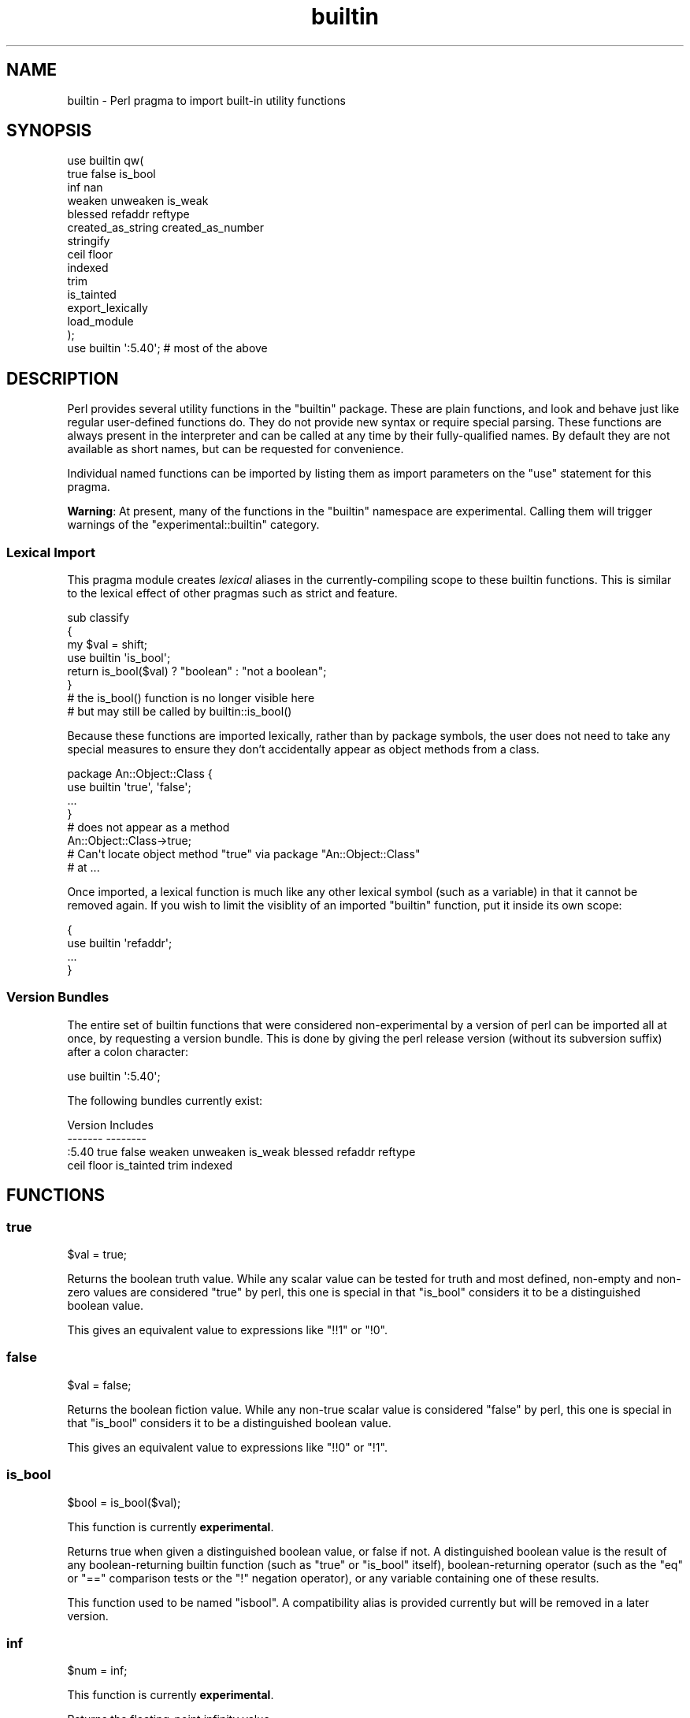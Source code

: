 .\" -*- mode: troff; coding: utf-8 -*-
.\" Automatically generated by Pod::Man 5.0102 (Pod::Simple 3.45)
.\"
.\" Standard preamble:
.\" ========================================================================
.de Sp \" Vertical space (when we can't use .PP)
.if t .sp .5v
.if n .sp
..
.de Vb \" Begin verbatim text
.ft CW
.nf
.ne \\$1
..
.de Ve \" End verbatim text
.ft R
.fi
..
.\" \*(C` and \*(C' are quotes in nroff, nothing in troff, for use with C<>.
.ie n \{\
.    ds C` ""
.    ds C' ""
'br\}
.el\{\
.    ds C`
.    ds C'
'br\}
.\"
.\" Escape single quotes in literal strings from groff's Unicode transform.
.ie \n(.g .ds Aq \(aq
.el       .ds Aq '
.\"
.\" If the F register is >0, we'll generate index entries on stderr for
.\" titles (.TH), headers (.SH), subsections (.SS), items (.Ip), and index
.\" entries marked with X<> in POD.  Of course, you'll have to process the
.\" output yourself in some meaningful fashion.
.\"
.\" Avoid warning from groff about undefined register 'F'.
.de IX
..
.nr rF 0
.if \n(.g .if rF .nr rF 1
.if (\n(rF:(\n(.g==0)) \{\
.    if \nF \{\
.        de IX
.        tm Index:\\$1\t\\n%\t"\\$2"
..
.        if !\nF==2 \{\
.            nr % 0
.            nr F 2
.        \}
.    \}
.\}
.rr rF
.\" ========================================================================
.\"
.IX Title "builtin 3"
.TH builtin 3 2024-04-16 "perl v5.40.0" "Perl Programmers Reference Guide"
.\" For nroff, turn off justification.  Always turn off hyphenation; it makes
.\" way too many mistakes in technical documents.
.if n .ad l
.nh
.SH NAME
builtin \- Perl pragma to import built\-in utility functions
.SH SYNOPSIS
.IX Header "SYNOPSIS"
.Vb 10
\&    use builtin qw(
\&        true false is_bool
\&        inf nan
\&        weaken unweaken is_weak
\&        blessed refaddr reftype
\&        created_as_string created_as_number
\&        stringify
\&        ceil floor
\&        indexed
\&        trim
\&        is_tainted
\&        export_lexically
\&        load_module
\&    );
\&
\&    use builtin \*(Aq:5.40\*(Aq;  # most of the above
.Ve
.SH DESCRIPTION
.IX Header "DESCRIPTION"
Perl provides several utility functions in the \f(CW\*(C`builtin\*(C'\fR package. These are
plain functions, and look and behave just like regular user-defined functions
do. They do not provide new syntax or require special parsing. These functions
are always present in the interpreter and can be called at any time by their
fully-qualified names. By default they are not available as short names, but
can be requested for convenience.
.PP
Individual named functions can be imported by listing them as import
parameters on the \f(CW\*(C`use\*(C'\fR statement for this pragma.
.PP
\&\fBWarning\fR:  At present, many of the functions in the \f(CW\*(C`builtin\*(C'\fR namespace are
experimental.  Calling them will trigger warnings of the
\&\f(CW\*(C`experimental::builtin\*(C'\fR category.
.SS "Lexical Import"
.IX Subsection "Lexical Import"
This pragma module creates \fIlexical\fR aliases in the currently-compiling scope
to these builtin functions. This is similar to the lexical effect of other
pragmas such as strict and feature.
.PP
.Vb 3
\&    sub classify
\&    {
\&        my $val = shift;
\&
\&        use builtin \*(Aqis_bool\*(Aq;
\&        return is_bool($val) ? "boolean" : "not a boolean";
\&    }
\&
\&    # the is_bool() function is no longer visible here
\&    # but may still be called by builtin::is_bool()
.Ve
.PP
Because these functions are imported lexically, rather than by package
symbols, the user does not need to take any special measures to ensure they
don't accidentally appear as object methods from a class.
.PP
.Vb 4
\&    package An::Object::Class {
\&        use builtin \*(Aqtrue\*(Aq, \*(Aqfalse\*(Aq;
\&        ...
\&    }
\&
\&    # does not appear as a method
\&    An::Object::Class\->true;
\&
\&    # Can\*(Aqt locate object method "true" via package "An::Object::Class"
\&    #   at ...
.Ve
.PP
Once imported, a lexical function is much like any other lexical symbol
(such as a variable) in that it cannot be removed again.  If you wish to
limit the visiblity of an imported \f(CW\*(C`builtin\*(C'\fR function, put it inside its
own scope:
.PP
.Vb 4
\&    {
\&      use builtin \*(Aqrefaddr\*(Aq;
\&      ...
\&    }
.Ve
.SS "Version Bundles"
.IX Subsection "Version Bundles"
The entire set of builtin functions that were considered non-experimental by a
version of perl can be imported all at once, by requesting a version bundle.
This is done by giving the perl release version (without its subversion
suffix) after a colon character:
.PP
.Vb 1
\&    use builtin \*(Aq:5.40\*(Aq;
.Ve
.PP
The following bundles currently exist:
.PP
.Vb 2
\&    Version    Includes
\&    \-\-\-\-\-\-\-    \-\-\-\-\-\-\-\-
\&
\&    :5.40      true false weaken unweaken is_weak blessed refaddr reftype
\&               ceil floor is_tainted trim indexed
.Ve
.SH FUNCTIONS
.IX Header "FUNCTIONS"
.SS true
.IX Subsection "true"
.Vb 1
\&    $val = true;
.Ve
.PP
Returns the boolean truth value. While any scalar value can be tested for
truth and most defined, non-empty and non-zero values are considered "true"
by perl, this one is special in that "is_bool" considers it to be a
distinguished boolean value.
.PP
This gives an equivalent value to expressions like \f(CW\*(C`!!1\*(C'\fR or \f(CW\*(C`!0\*(C'\fR.
.SS false
.IX Subsection "false"
.Vb 1
\&    $val = false;
.Ve
.PP
Returns the boolean fiction value. While any non-true scalar value is
considered "false" by perl, this one is special in that "is_bool" considers
it to be a distinguished boolean value.
.PP
This gives an equivalent value to expressions like \f(CW\*(C`!!0\*(C'\fR or \f(CW\*(C`!1\*(C'\fR.
.SS is_bool
.IX Subsection "is_bool"
.Vb 1
\&    $bool = is_bool($val);
.Ve
.PP
This function is currently \fBexperimental\fR.
.PP
Returns true when given a distinguished boolean value, or false if not. A
distinguished boolean value is the result of any boolean-returning builtin
function (such as \f(CW\*(C`true\*(C'\fR or \f(CW\*(C`is_bool\*(C'\fR itself), boolean-returning operator
(such as the \f(CW\*(C`eq\*(C'\fR or \f(CW\*(C`==\*(C'\fR comparison tests or the \f(CW\*(C`!\*(C'\fR negation operator),
or any variable containing one of these results.
.PP
This function used to be named \f(CW\*(C`isbool\*(C'\fR. A compatibility alias is provided
currently but will be removed in a later version.
.SS inf
.IX Subsection "inf"
.Vb 1
\&    $num = inf;
.Ve
.PP
This function is currently \fBexperimental\fR.
.PP
Returns the floating-point infinity value.
.SS nan
.IX Subsection "nan"
.Vb 1
\&    $num = nan;
.Ve
.PP
This function is currently \fBexperimental\fR.
.PP
Returns the floating-point "Not-a-Number" value.
.SS weaken
.IX Subsection "weaken"
.Vb 1
\&    weaken($ref);
.Ve
.PP
Weakens a reference. A weakened reference does not contribute to the reference
count of its referent. If only weakened references to a referent remain, it
will be disposed of, and all remaining weak references to it will have their
value set to \f(CW\*(C`undef\*(C'\fR.
.SS unweaken
.IX Subsection "unweaken"
.Vb 1
\&    unweaken($ref);
.Ve
.PP
Strengthens a reference, undoing the effects of a previous call to "weaken".
.SS is_weak
.IX Subsection "is_weak"
.Vb 1
\&    $bool = is_weak($ref);
.Ve
.PP
Returns true when given a weakened reference, or false if not a reference or
not weak.
.PP
This function used to be named \f(CW\*(C`isweak\*(C'\fR. A compatibility alias is provided
currently but will be removed in a later version.
.SS blessed
.IX Subsection "blessed"
.Vb 1
\&    $str = blessed($ref);
.Ve
.PP
Returns the package name for an object reference, or \f(CW\*(C`undef\*(C'\fR for a
non-reference or reference that is not an object.
.SS refaddr
.IX Subsection "refaddr"
.Vb 1
\&    $num = refaddr($ref);
.Ve
.PP
Returns the memory address for a reference, or \f(CW\*(C`undef\*(C'\fR for a non-reference.
This value is not likely to be very useful for pure Perl code, but is handy as
a means to test for referential identity or uniqueness.
.SS reftype
.IX Subsection "reftype"
.Vb 1
\&    $str = reftype($ref);
.Ve
.PP
Returns the basic container type of the referent of a reference, or \f(CW\*(C`undef\*(C'\fR
for a non-reference. This is returned as a string in all-capitals, such as
\&\f(CW\*(C`ARRAY\*(C'\fR for array references, or \f(CW\*(C`HASH\*(C'\fR for hash references.
.SS created_as_string
.IX Subsection "created_as_string"
.Vb 1
\&    $bool = created_as_string($val);
.Ve
.PP
This function is currently \fBexperimental\fR.
.PP
Returns a boolean representing if the argument value was originally created as
a string. It will return true for any scalar expression whose most recent
assignment or modification was of a string-like nature \- such as assignment
from a string literal, or the result of a string operation such as
concatenation or regexp. It will return false for references (including any
object), numbers, booleans and undef.
.PP
It is unlikely that you will want to use this for regular data validation
within Perl, as it will not return true for regular numbers that are still
perfectly usable as strings, nor for any object reference \- especially objects
that overload the stringification operator in an attempt to behave more like
strings. For example
.PP
.Vb 1
\&    my $val = URI\->new( "https://metacpan.org/" );
\&
\&    if( created_as_string $val ) { ... }    # this will not execute
.Ve
.SS created_as_number
.IX Subsection "created_as_number"
.Vb 1
\&    $bool = created_as_number($val);
.Ve
.PP
This function is currently \fBexperimental\fR.
.PP
Returns a boolean representing if the argument value was originally created as
a number. It will return true for any scalar expression whose most recent
assignment or modification was of a numerical nature \- such as assignment from
a number literal, or the result of a numerical operation such as addition. It
will return false for references (including any object), strings, booleans and
undef.
.PP
It is unlikely that you will want to use this for regular data validation
within Perl, as it will not return true for regular strings of decimal digits
that are still perfectly usable as numbers, nor for any object reference \-
especially objects that overload the numification operator in an attempt to
behave more like numbers. For example
.PP
.Vb 1
\&    my $val = Math::BigInt\->new( 123 );
\&
\&    if( created_as_number $val ) { ... }    # this will not execute
.Ve
.PP
While most Perl code should operate on scalar values without needing to know
their creation history, these two functions are intended to be used by data
serialisation modules such as JSON encoders or similar situations, where
language interoperability concerns require making a distinction between values
that are fundamentally stringlike versus numberlike in nature.
.SS stringify
.IX Subsection "stringify"
.Vb 1
\&    $str = stringify($val);
.Ve
.PP
Returns a new plain perl string that represents the given argument.
.PP
When given a value that is already a string, a copy of this value is returned
unchanged. False booleans are treated like the empty string.
.PP
Numbers are turned into a decimal representation. True booleans are treated
like the number 1.
.PP
References to objects in classes that have overload and define the \f(CW""\fR
overload entry will use the delegated method to provide a value here.
.PP
Non-object references, or references to objects in classes without a \f(CW""\fR
overload will return a string that names the underlying container type of
the reference, its memory address, and possibly its class name if it is an
object.
.SS ceil
.IX Subsection "ceil"
.Vb 1
\&    $num = ceil($num);
.Ve
.PP
Returns the smallest integer value greater than or equal to the given
numerical argument.
.SS floor
.IX Subsection "floor"
.Vb 1
\&    $num = floor($num);
.Ve
.PP
Returns the largest integer value less than or equal to the given numerical
argument.
.SS indexed
.IX Subsection "indexed"
.Vb 1
\&    @ivpairs = indexed(@items)
.Ve
.PP
Returns an even-sized list of number/value pairs, where each pair is formed
of a number giving an index in the original list followed by the value at that
position in it.  I.e. returns a list twice the size of the original, being
equal to
.PP
.Vb 1
\&    (0, $items[0], 1, $items[1], 2, $items[2], ...)
.Ve
.PP
Note that unlike the core \f(CW\*(C`values\*(C'\fR function, this function returns copies of
its original arguments, not aliases to them. Any modifications of these copies
are \fInot\fR reflected in modifications to the original.
.PP
.Vb 2
\&    my @x = ...;
\&    $_++ for indexed @x;  # The @x array remains unaffected
.Ve
.PP
This function is primarily intended to be useful combined with multi-variable
\&\f(CW\*(C`foreach\*(C'\fR loop syntax; as
.PP
.Vb 3
\&    foreach my ($index, $value) (indexed LIST) {
\&        ...
\&    }
.Ve
.PP
In scalar context this function returns the size of the list that it would
otherwise have returned, and provokes a warning in the \f(CW\*(C`scalar\*(C'\fR category.
.SS trim
.IX Subsection "trim"
.Vb 1
\&    $stripped = trim($string);
.Ve
.PP
Returns the input string with whitespace stripped from the beginning
and end. \fBtrim()\fR will remove these characters:
.PP
" ", an ordinary space.
.PP
"\et", a tab.
.PP
"\en", a new line (line feed).
.PP
"\er", a carriage return.
.PP
and all other Unicode characters that are flagged as whitespace.
A complete list is in "Whitespace" in perlrecharclass.
.PP
.Vb 4
\&    $var = "  Hello world   ";            # "Hello world"
\&    $var = "\et\et\etHello world";           # "Hello world"
\&    $var = "Hello world\en";               # "Hello world"
\&    $var = "\ex{2028}Hello world\ex{3000}"; # "Hello world"
.Ve
.PP
\&\f(CW\*(C`trim\*(C'\fR is equivalent to:
.PP
.Vb 1
\&    $str =~ s/\eA\es+|\es+\ez//urg;
.Ve
.PP
For Perl versions where this feature is not available look at the
String::Util module for a comparable implementation.
.SS is_tainted
.IX Subsection "is_tainted"
.Vb 1
\&    $bool = is_tainted($var);
.Ve
.PP
Returns true when given a tainted variable.
.SS export_lexically
.IX Subsection "export_lexically"
.Vb 1
\&    export_lexically($name1, $ref1, $name2, $ref2, ...)
.Ve
.PP
This function is currently \fBexperimental\fR.
.PP
Exports new lexical names into the scope currently being compiled. Names given
by the first of each pair of values will refer to the corresponding item whose
reference is given by the second. Types of item that are permitted are
subroutines, and scalar, array, and hash variables. If the item is a
subroutine, the name may optionally be prefixed with the \f(CW\*(C`&\*(C'\fR sigil, but for
convenience it doesn't have to. For items that are variables the sigil is
required, and must match the type of the variable.
.PP
.Vb 2
\&    export_lexically func    => \e&func,
\&                     \*(Aq&func\*(Aq => \e&func;  # same as above
\&
\&    export_lexically \*(Aq$scalar\*(Aq => \emy $var;
.Ve
.PP

.PP
.Vb 3
\&    # The following are not permitted
\&    export_lexically \*(Aq$var\*(Aq => \e@arr;   # sigil does not match
\&    export_lexically name => \e$scalar;  # implied \*(Aq&\*(Aq sigil does not match
\&
\&    export_lexically \*(Aq*name\*(Aq => \e*globref;  # globrefs are not supported
.Ve
.PP
This must be called at compile time; which typically means during a \f(CW\*(C`BEGIN\*(C'\fR
block. Usually this would be used as part of an \f(CW\*(C`import\*(C'\fR method of a module,
when invoked as part of a \f(CW\*(C`use ...\*(C'\fR statement.
.SS load_module
.IX Subsection "load_module"
.Vb 1
\&    load_module($module_name);
.Ve
.PP
This function is currently \fBexperimental\fR.
.PP
Loads a named module from the inclusion paths (\f(CW@INC\fR).  \f(CW$module_name\fR must
be a string that provides a module name.  It cannot be omitted, and providing
an invalid module name will result in an exception.  Not providing any argument
results in a compilation error.  Returns the loaded module's name on success.
.PP
The effect of \f(CW\*(C`load_module\*(C'\fR\-ing a module is mostly the same as \f(CW\*(C`require\*(C'\fR\-ing,
down to the same error conditions when the module does not exist, does not
compile, or does not evaluate to a true value.  See also
the \f(CW\*(C`module_true\*(C'\fR feature.
.PP
\&\f(CW\*(C`load_module\*(C'\fR can't be used to require a particular version of Perl, nor can
it be given a bareword module name as an argument.
.SH "SEE ALSO"
.IX Header "SEE ALSO"
perlop, perlfunc, Scalar::Util
